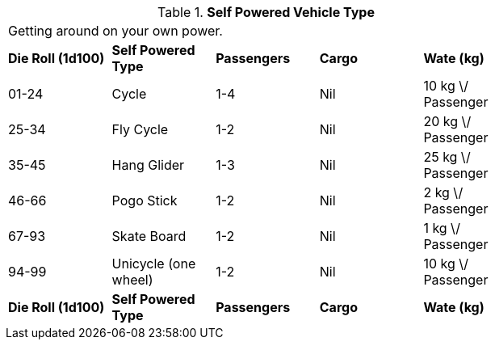 // Table 54.5 Self Powered Vehicle Type
.*Self Powered Vehicle Type*
[width="75%",cols="5*^",frame="all", stripes="even"]
|===
5+<|Getting around on your own power. 
s|Die Roll (1d100)
s|Self Powered Type
s|Passengers
s|Cargo
s|Wate (kg)

|01-24
|Cycle
|1-4
|Nil
|10 kg \/ Passenger

|25-34
|Fly Cycle
|1-2
|Nil
|20 kg \/ Passenger

|35-45
|Hang Glider
|1-3
|Nil
|25 kg \/ Passenger

|46-66
|Pogo Stick
|1-2
|Nil
|2 kg \/ Passenger

|67-93
|Skate Board
|1-2
|Nil
|1 kg \/ Passenger

|94-99
|Unicycle (one wheel)
|1-2
|Nil
|10 kg \/ Passenger

s|Die Roll (1d100)
s|Self Powered Type
s|Passengers
s|Cargo
s|Wate (kg)


|===
